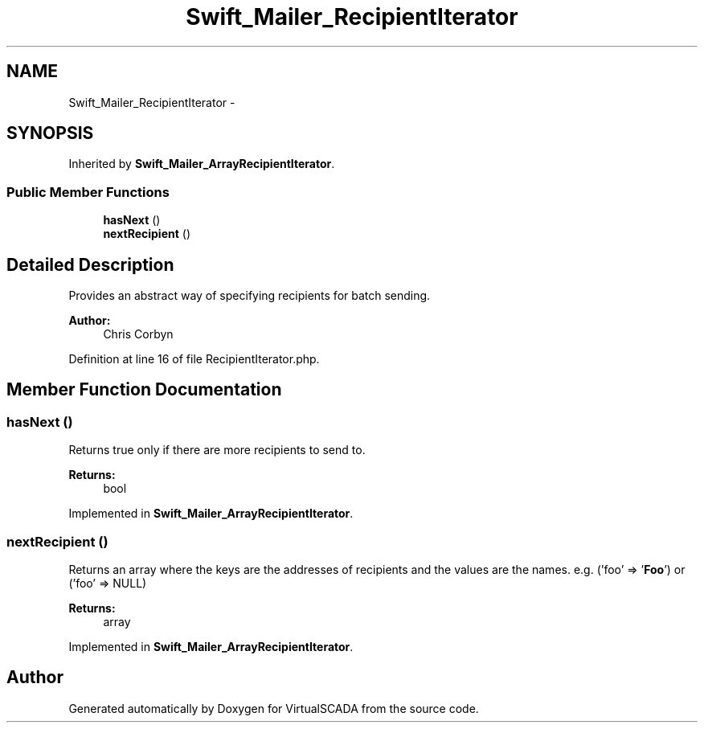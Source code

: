 .TH "Swift_Mailer_RecipientIterator" 3 "Tue Apr 14 2015" "Version 1.0" "VirtualSCADA" \" -*- nroff -*-
.ad l
.nh
.SH NAME
Swift_Mailer_RecipientIterator \- 
.SH SYNOPSIS
.br
.PP
.PP
Inherited by \fBSwift_Mailer_ArrayRecipientIterator\fP\&.
.SS "Public Member Functions"

.in +1c
.ti -1c
.RI "\fBhasNext\fP ()"
.br
.ti -1c
.RI "\fBnextRecipient\fP ()"
.br
.in -1c
.SH "Detailed Description"
.PP 
Provides an abstract way of specifying recipients for batch sending\&.
.PP
\fBAuthor:\fP
.RS 4
Chris Corbyn 
.RE
.PP

.PP
Definition at line 16 of file RecipientIterator\&.php\&.
.SH "Member Function Documentation"
.PP 
.SS "hasNext ()"
Returns true only if there are more recipients to send to\&.
.PP
\fBReturns:\fP
.RS 4
bool 
.RE
.PP

.PP
Implemented in \fBSwift_Mailer_ArrayRecipientIterator\fP\&.
.SS "nextRecipient ()"
Returns an array where the keys are the addresses of recipients and the values are the names\&. e\&.g\&. ('foo' => '\fBFoo\fP') or ('foo' => NULL)
.PP
\fBReturns:\fP
.RS 4
array 
.RE
.PP

.PP
Implemented in \fBSwift_Mailer_ArrayRecipientIterator\fP\&.

.SH "Author"
.PP 
Generated automatically by Doxygen for VirtualSCADA from the source code\&.
